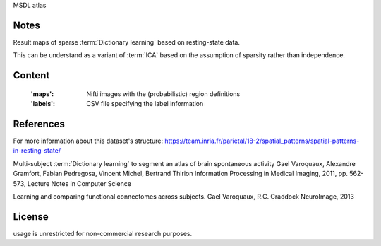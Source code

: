 MSDL atlas


Notes
-----
Result maps of sparse :term:`Dictionary learning` based on resting-state data.

This can be understand as a variant of :term:`ICA` based on the assumption
of sparsity rather than independence.


Content
-------
    :'maps': Nifti images with the (probabilistic) region definitions
    :'labels': CSV file specifying the label information


References
----------
For more information about this dataset's structure:
https://team.inria.fr/parietal/18-2/spatial_patterns/spatial-patterns-in-resting-state/

Multi-subject :term:`Dictionary learning` to segment an atlas of brain
spontaneous activity Gael Varoquaux, Alexandre Gramfort, Fabian Pedregosa,
Vincent Michel, Bertrand Thirion Information Processing in Medical Imaging,
2011, pp. 562-573, Lecture Notes in Computer Science

Learning and comparing functional connectomes across subjects.
Gael Varoquaux, R.C. Craddock NeuroImage, 2013


License
-------
usage is unrestricted for non-commercial research purposes.

